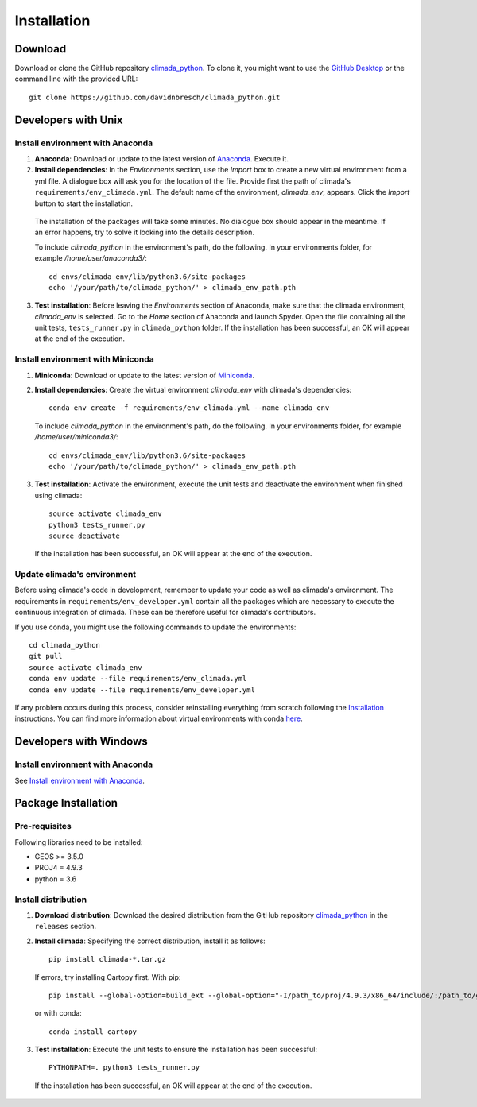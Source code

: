 .. _Installation:

Installation
************

Download
========
Download or clone the GitHub repository `climada_python <https://github.com/davidnbresch/climada_python.git>`_. 
To clone it, you might want to use the `GitHub Desktop <https://desktop.github.com>`_ or the command line with the provided URL::

  git clone https://github.com/davidnbresch/climada_python.git

Developers with Unix
====================

.. _Install environment with Anaconda:

Install environment with Anaconda
---------------------------------
1. **Anaconda**: Download or update to the latest version of `Anaconda <https://www.anaconda.com/>`_. Execute it.

2. **Install dependencies**: In the *Environments* section, use the *Import* box to create a new virtual environment from a yml file. A dialogue box will ask you for the location of the file. Provide first the path of climada's ``requirements/env_climada.yml``. The default name of the environment, *climada_env*, appears. Click the *Import* button to start the installation. 

  The installation of the packages will take some minutes. No dialogue box should appear in the meantime. If an error happens, try to solve it looking into the details description.

  To include *climada_python* in the environment's path, do the following. In your environments folder, for example */home/user/anaconda3/*::
   
   cd envs/climada_env/lib/python3.6/site-packages
   echo '/your/path/to/climada_python/' > climada_env_path.pth

3. **Test installation**: Before leaving the *Environments* section of Anaconda, make sure that the climada environment, *climada_env* is selected. Go to the *Home* section of Anaconda and launch Spyder. Open the file containing all the unit tests, ``tests_runner.py`` in ``climada_python`` folder. If the installation has been successful, an OK will appear at the end of the execution.

Install environment with Miniconda
----------------------------------
1. **Miniconda**: Download or update to the latest version of `Miniconda <https://conda.io/miniconda.html>`_.

2. **Install dependencies**: Create the virtual environment *climada_env* with climada's dependencies::

    conda env create -f requirements/env_climada.yml --name climada_env 

   To include *climada_python* in the environment's path, do the following. In your environments folder, for example */home/user/miniconda3/*::
   
    cd envs/climada_env/lib/python3.6/site-packages
    echo '/your/path/to/climada_python/' > climada_env_path.pth

3. **Test installation**: Activate the environment, execute the unit tests and deactivate the environment when finished using climada::

    source activate climada_env
    python3 tests_runner.py
    source deactivate
  
 If the installation has been successful, an OK will appear at the end of the execution.

Update climada's environment
----------------------------
Before using climada's code in development, remember to update your code as well as climada's environment. The requirements in ``requirements/env_developer.yml`` contain all the packages which are necessary to execute the continuous integration of climada. These can be therefore useful for climada's contributors. 

If you use conda, you might use the following commands to update the environments::

    cd climada_python
    git pull
    source activate climada_env
    conda env update --file requirements/env_climada.yml
    conda env update --file requirements/env_developer.yml
    
If any problem occurs during this process, consider reinstalling everything from scratch following the `Installation`_ instructions. 
You can find more information about virtual environments with conda `here <https://conda.io/docs/user-guide/tasks/manage-environments.html>`_.

Developers with Windows
=======================

Install environment with Anaconda
---------------------------------

See `Install environment with Anaconda`_.


Package Installation
====================

.. _Pre-requisites:

Pre-requisites
--------------

Following libraries need to be installed:

* GEOS >= 3.5.0

* PROJ4 = 4.9.3

* python = 3.6

Install distribution
--------------------

1. **Download distribution**: Download the desired distribution from the GitHub repository `climada_python <https://github.com/davidnbresch/climada_python.git>`_ in the ``releases`` section.

2. **Install climada**: Specifying the correct distribution, install it as follows::

    pip install climada-*.tar.gz

  If errors, try installing Cartopy first. With pip::

    pip install --global-option=build_ext --global-option="-I/path_to/proj/4.9.3/x86_64/include/:/path_to/geos/3.5.0/x86_64/include/" --global-option="-L/path_to/proj/4.9.3/x86_64/lib/" Cartopy 

  or with conda::

    conda install cartopy

3. **Test installation**: Execute the unit tests to ensure the installation has been successful::

    PYTHONPATH=. python3 tests_runner.py

 If the installation has been successful, an OK will appear at the end of the execution.

